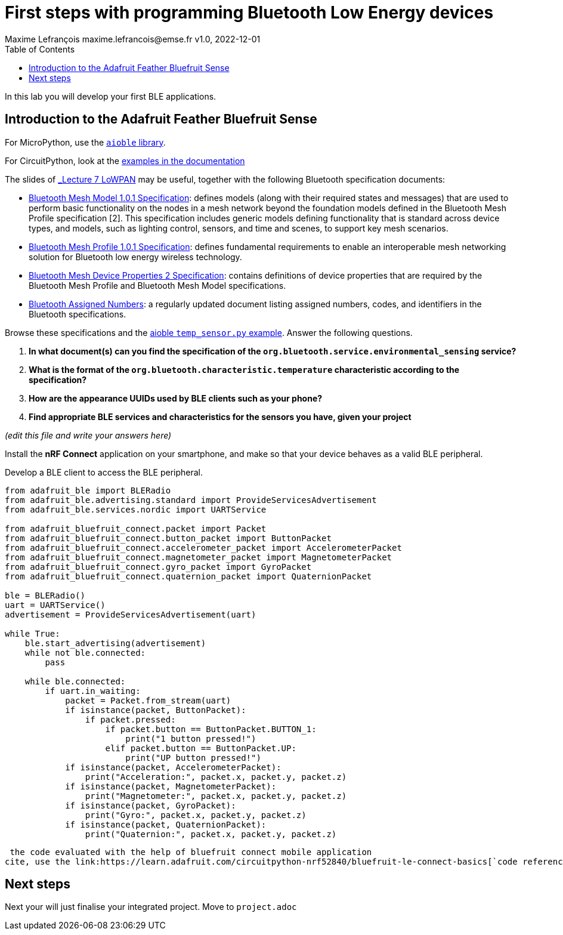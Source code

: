 
= First steps with programming Bluetooth Low Energy devices
Maxime Lefrançois maxime.lefrancois@emse.fr v1.0, 2022-12-01
:homepage: http://ci.mines-stetienne.fr/cps2/course/pcd/
:toc: left

In this lab you will develop your first BLE applications.

== Introduction to the Adafruit Feather Bluefruit Sense

For MicroPython, use the link:https://github.com/micropython/micropython-lib/tree/master/micropython/bluetooth[`aioble` library].

For CircuitPython, look at the link:https://learn.adafruit.com/adafruit-feather-sense/getting-started-with-ble-and-circuitpython[examples in the documentation]

The slides of link:https://ci.mines-stetienne.fr/cps2/course/pcd/#_part_7_low_power_wireless_personal_area_networks_lowpan[_Lecture 7 LoWPAN_] may be useful, together with the following Bluetooth specification documents:

* link:docs/Mesh%20Model%201.0.1.pdf[Bluetooth Mesh Model 1.0.1 Specification]: defines models (along with their required states and messages) that are used to perform basic functionality on the nodes in a mesh network beyond the foundation models defined in the Bluetooth Mesh Profile specification [2]. This specification includes generic models defining functionality that is standard across device types, and models, such as lighting control, sensors, and time and scenes, to support key mesh scenarios.
* link:docs/Mesh%20Profile%201.0.1.pdf[Bluetooth Mesh Profile 1.0.1 Specification]: defines fundamental requirements to enable an interoperable mesh networking solution for Bluetooth low energy wireless technology.
* link:docs/Mesh%20Device%20Properties%202.pdf[Bluetooth Mesh Device Properties 2 Specification]: contains definitions of device properties that are required by the Bluetooth Mesh Profile and Bluetooth Mesh Model specifications.
* link:docs/Assigned-Numbers-2022-11-28.pdf[Bluetooth Assigned Numbers]: a regularly updated document listing assigned numbers, codes, and identifiers in the Bluetooth specifications.


Browse these specifications and the link:https://github.com/micropython/micropython-lib/blob/master/micropython/bluetooth/aioble/examples/temp_sensor.py[aioble `temp_sensor.py` example]. Answer the following questions.

1. **In what document(s) can you find the specification of the `org.bluetooth.service.environmental_sensing` service?** 
2. **What is the format of the `org.bluetooth.characteristic.temperature` characteristic according to the specification?**
3. **How are the appearance UUIDs used by BLE clients such as your phone?**
4. **Find appropriate BLE services and characteristics for the sensors you have, given your project**

_(edit this file and write your answers here)_

Install the **nRF Connect** application on your smartphone, and make so that your device behaves as a valid BLE peripheral.

Develop a BLE client to access the BLE peripheral.

[source,python]
----
from adafruit_ble import BLERadio
from adafruit_ble.advertising.standard import ProvideServicesAdvertisement
from adafruit_ble.services.nordic import UARTService

from adafruit_bluefruit_connect.packet import Packet
from adafruit_bluefruit_connect.button_packet import ButtonPacket
from adafruit_bluefruit_connect.accelerometer_packet import AccelerometerPacket
from adafruit_bluefruit_connect.magnetometer_packet import MagnetometerPacket
from adafruit_bluefruit_connect.gyro_packet import GyroPacket
from adafruit_bluefruit_connect.quaternion_packet import QuaternionPacket

ble = BLERadio()
uart = UARTService()
advertisement = ProvideServicesAdvertisement(uart)

while True:
    ble.start_advertising(advertisement)
    while not ble.connected:
        pass
    
    while ble.connected:
        if uart.in_waiting:
            packet = Packet.from_stream(uart)
            if isinstance(packet, ButtonPacket):
                if packet.pressed:
                    if packet.button == ButtonPacket.BUTTON_1:
                        print("1 button pressed!")
                    elif packet.button == ButtonPacket.UP:
                        print("UP button pressed!")
            if isinstance(packet, AccelerometerPacket):
                print("Acceleration:", packet.x, packet.y, packet.z)
            if isinstance(packet, MagnetometerPacket):
                print("Magnetometer:", packet.x, packet.y, packet.z)
            if isinstance(packet, GyroPacket):
                print("Gyro:", packet.x, packet.y, packet.z)
            if isinstance(packet, QuaternionPacket):
                print("Quaternion:", packet.x, packet.y, packet.z)
----
 the code evaluated with the help of bluefruit connect mobile application
cite, use the link:https://learn.adafruit.com/circuitpython-nrf52840/bluefruit-le-connect-basics[`code reference link` adafruit].


== Next steps

Next your will just finalise your integrated project. Move to `project.adoc`

